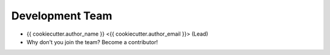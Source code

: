 Development Team
----------------

* {{ cookiecutter.author_name }} <{{ cookiecutter.author_email }}> (Lead)
* Why don't you join the team? Become a contributor!
